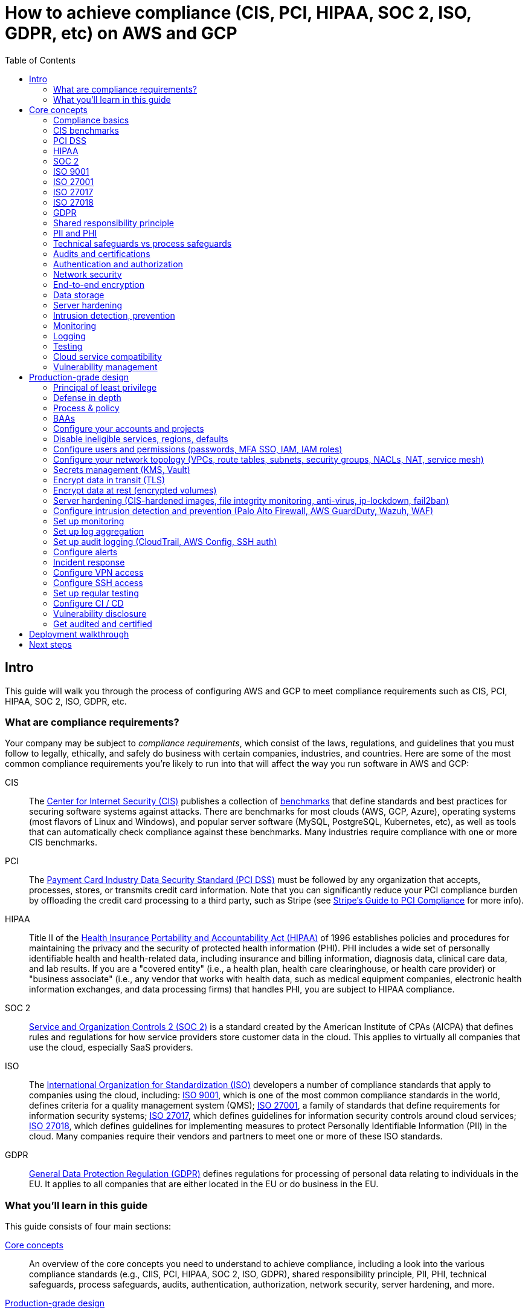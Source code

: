[[how_to_achieve_compliance_aws]]
= How to achieve compliance (CIS, PCI, HIPAA, SOC 2, ISO, GDPR, etc) on AWS and GCP
:type: guide
:description: Learn how to configure AWS and GCP to meet compliance requirements such as CIS, PCI, HIPAA, SOC 2, ISO, GDPR, etc.
// TODO: update image!
:image: ../assets/img/guides/service-catalog/grunty-blocks.png
:tags: aws, gcp, compliance, cis, pci, hipaa, soc, iso, gdpr, security
:toc:
:toc-placement!:

// GitHub specific settings. See https://gist.github.com/dcode/0cfbf2699a1fe9b46ff04c41721dda74 for details.
ifdef::env-github[]
:tip-caption: :bulb:
:note-caption: :information_source:
:important-caption: :heavy_exclamation_mark:
:caution-caption: :fire:
:warning-caption: :warning:
endif::[]

toc::[]

== Intro

This guide will walk you through the process of configuring AWS and GCP to meet compliance requirements such as CIS,
PCI, HIPAA, SOC 2, ISO, GDPR, etc.

=== What are compliance requirements?

Your company may be subject to _compliance requirements_, which consist of the laws, regulations, and guidelines that
you must follow to legally, ethically, and safely do business with certain companies, industries, and countries. Here
are some of the most common compliance requirements you're likely to run into that will affect the way you run
software in AWS and GCP:

CIS::
  The https://www.cisecurity.org[Center for Internet Security (CIS)] publishes a collection of
  https://www.cisecurity.org/cis-benchmarks/[benchmarks] that define standards and best practices for securing software
  systems against attacks. There are benchmarks for most clouds (AWS, GCP, Azure), operating systems (most flavors of
  Linux and Windows), and popular server software (MySQL, PostgreSQL, Kubernetes, etc), as well as tools that can
  automatically check compliance against these benchmarks. Many industries require compliance with one or more CIS
  benchmarks.

PCI::
  The https://www.pcisecuritystandards.org[Payment Card Industry Data Security Standard (PCI DSS)] must be followed by
  any organization that accepts, processes, stores, or transmits credit card information. Note that you can
  significantly reduce your PCI compliance burden by offloading the credit card processing to a third party, such as
  Stripe (see https://stripe.com/ie/guides/pci-compliance[Stripe's Guide to PCI Compliance] for more info).

HIPAA::
  Title II of the
  https://en.wikipedia.org/wiki/Health_Insurance_Portability_and_Accountability_Act[Health Insurance Portability and Accountability Act (HIPAA)]
  of 1996 establishes policies and procedures for maintaining the privacy and the security of protected health
  information (PHI). PHI includes a wide set of personally identifiable health and health-related data, including
  insurance and billing information, diagnosis data, clinical care data, and lab results. If you are a "covered entity"
  (i.e., a health plan, health care clearinghouse, or health care provider) or "business associate" (i.e., any vendor
  that works with health data, such as medical equipment companies, electronic health information exchanges, and data
  processing firms) that handles PHI, you are subject to HIPAA compliance.

SOC 2::
  https://www.aicpa.org/interestareas/frc/assuranceadvisoryservices/serviceorganization-smanagement.html[Service and Organization Controls 2 (SOC 2)]
  is a standard created by the American Institute of CPAs (AICPA) that defines rules and regulations for how service
  providers store customer data in the cloud. This applies to virtually all companies that use the cloud, especially
  SaaS providers.

ISO::
  The https://www.iso.org/[International Organization for Standardization (ISO)] developers a number of compliance
  standards that apply to companies using the cloud, including:
  https://www.iso.org/iso-9001-quality-management.html[ISO 9001], which is one of the most common compliance standards
  in the world, defines criteria for a quality management system (QMS);
  https://www.iso.org/isoiec-27001-information-security.html[ISO 27001], a family of standards that define requirements
  for information security systems;
  https://www.iso.org/standard/43757.html[ISO 27017], which defines guidelines for information security controls around
  cloud services;
  https://www.iso.org/standard/76559.html[ISO 27018], which defines guidelines for implementing measures to protect
  Personally Identifiable Information (PII) in the cloud. Many companies require their vendors and partners to meet one
  or more of these ISO standards.

GDPR::
  https://ec.europa.eu/commission/priorities/justice-and-fundamental-rights/data-protection/2018-reform-eu-data-protection-rules_en[General Data Protection Regulation (GDPR)]
  defines regulations for processing of personal data relating to individuals in the EU. It applies to all companies
  that are either located in the EU or do business in the EU.

=== What you'll learn in this guide

This guide consists of four main sections:

<<core_concepts>>::
  An overview of the core concepts you need to understand to achieve compliance, including a look into the various
  compliance standards (e.g., CIIS, PCI, HIPAA, SOC 2, ISO, GDPR), shared responsibility principle, PII, PHI, technical
  safeguards, process safeguards, audits, authentication, authorization, network security, server hardening, and more.

<<production_grade_design>>::
  An overview of how to meet compliance requirements on AWS and GCP in a way that you can rely on in production. To get
  a sense of what production-grade means, check out <<production_grade_infra_checklist>>.

<<deployment_walkthrough>>::
  A step-by-step guide to configuring AWS and GCP for compliance using code from the Gruntwork Service Catalog.

<<next_steps>>::
  What to do after you've finished your compliance work.

Feel free to read the guide from start to finish or skip around to whatever part interests you!

[[core_concepts]]
== Core concepts

[IMPORTANT]
====
At Gruntwork, we've helped many companies achieve compliance on AWS and GCP, and we're actively working on turning
what we learned along the way into public guides. This part of the guide is still a work in progress and will be
available soon.

Don't want to wait? link:/contact[Contact us] and we'll work directly with your company to help you meet your
compliance requirements on AWS and GCP.
====

=== Compliance basics

_Coming soon!_

=== CIS benchmarks

_Coming soon!_

=== PCI DSS

_Coming soon!_

=== HIPAA

_Coming soon!_

=== SOC 2

_Coming soon!_

=== ISO 9001

_Coming soon!_

=== ISO 27001

_Coming soon!_

=== ISO 27017

_Coming soon!_

=== ISO 27018

_Coming soon!_

=== GDPR

_Coming soon!_

=== Shared responsibility principle

_Coming soon!_

=== PII and PHI

_Coming soon!_

=== Technical safeguards vs process safeguards

_Coming soon!_

=== Audits and certifications

_Coming soon!_

=== Authentication and authorization

_Coming soon!_

=== Network security

_Coming soon!_

=== End-to-end encryption

_Coming soon!_

=== Data storage

_Coming soon!_

=== Server hardening

_Coming soon!_

=== Intrusion detection, prevention

_Coming soon!_

=== Monitoring

_Coming soon!_

=== Logging

_Coming soon!_

=== Testing

_Coming soon!_

=== Cloud service compatibility

_Coming soon!_

=== Vulnerability management

_Coming soon!_


[[production_grade_design]]
== Production-grade design

[IMPORTANT]
====
At Gruntwork, we've helped many companies achieve compliance on AWS and GCP, and we're actively working on turning
what we learned along the way into public guides. This part of the guide is still a work in progress and will be
available soon.

Don't want to wait? link:/contact[Contact us] and we'll work directly with your company to help you meet your
compliance requirements on AWS and GCP.
====

=== Principal of least privilege

_Coming soon!_

=== Defense in depth

_Coming soon!_

=== Process & policy

_Coming soon!_

=== BAAs

_Coming soon!_

=== Configure your accounts and projects

_Coming soon!_

=== Disable ineligible services, regions, defaults

_Coming soon!_

=== Configure users and permissions (passwords, MFA SSO, IAM, IAM roles)

_Coming soon!_

=== Configure your network topology (VPCs, route tables, subnets, security groups, NACLs, NAT, service mesh)

_Coming soon!_

=== Secrets management (KMS, Vault)

_Coming soon!_

=== Encrypt data in transit (TLS)

_Coming soon!_

=== Encrypt data at rest (encrypted volumes)

_Coming soon!_

=== Server hardening (CIS-hardened images, file integrity monitoring, anti-virus, ip-lockdown, fail2ban)

_Coming soon!_

=== Configure intrusion detection and prevention (Palo Alto Firewall, AWS GuardDuty, Wazuh, WAF)

_Coming soon!_

=== Set up monitoring

_Coming soon!_

=== Set up log aggregation

_Coming soon!_

=== Set up audit logging (CloudTrail, AWS Config, SSH auth)

_Coming soon!_

=== Configure alerts

_Coming soon!_

=== Incident response

_Coming soon!_

=== Configure VPN access

_Coming soon!_

=== Configure SSH access

_Coming soon!_

=== Set up regular testing

_Coming soon!_

=== Configure CI / CD

_Coming soon!_

=== Vulnerability disclosure

_Coming soon!_

=== Get audited and certified

_Coming soon!_


[[deployment_walkthrough]]
== Deployment walkthrough

[IMPORTANT]
====
At Gruntwork, we've helped many companies achieve compliance on AWS and GCP, and we're actively working on turning
what we learned along the way into public guides. This part of the guide is still a work in progress and will be
available soon.

Don't want to wait? link:/contact[Contact us] and we'll work directly with your company to help you meet your
compliance requirements on AWS and GCP.
====

Below are the modules and repos from the Gruntwork Service Catalog that are likely to be useful when trying to meet
compliance requirements. Full instructions are coming soon! In the meantime, check each module's documentation for
details.

IMPORTANT: You must be a https://gruntwork.io/[Gruntwork subscriber] to access most of these modules and repos.

https://github.com/gruntwork-io/module-vpc[module-vpc]::
  Deploy and manage your network topology on AWS, including VPCs, subnets, route tables, NAT Gateways, and NACLs. See
  <<production_grade_vpc_aws>> for more information.

https://github.com/hashicorp/terraform-aws-vault/[terraform-aws-vault]::
  A set of modules for running HashiCorp Vault, a highly-available, distributed system that can be used for secrets
  management and encryption.

https://github.com/gruntwork-io/gruntkms[gruntkms]::
  A CLI utility that makes it easy to encrypt and decrypt data with KMS. Particularly useful for encrypting and
  decrypting secrets in config files.

https://github.com/gruntwork-io/module-security/tree/master/modules/kms-master-key[kms-master-key]::
  Create a new Customer Master Key (CMK) in KMS, plus a Key Policy to manage who can use and manage the CMK.

https://github.com/gruntwork-io/cis-compliance-aws[cis-compliance-aws]::
  Modules and utilities for compliance with the CIS AWS Foundations Benchmark

https://github.com/gruntwork-io/module-security/tree/master/modules/cloudtrail[cloudtrail]::
  Deploy AWS CloudTrail, a service for logging every API call made against your AWS account.

https://github.com/gruntwork-io/module-security/tree/master/modules/aws-config[aws-config]::
  Deploy AWS Config, a service that allows you to assess, audit, and evaluate the configurations of your AWS resources.

https://github.com/gruntwork-io/module-security/tree/master/modules/auto-update[auto-update]::
  Configure a Linux server to automatically install critical security updates every night.

https://github.com/gruntwork-io/module-security/tree/master/modules/fail2ban[fail2ban]::
  Configure a Linux server to automatically ban malicious ip addresses from connecting to the server via SSH using
  `fail2ban`.

https://github.com/gruntwork-io/module-security/tree/master/modules/ip-lockdown[ip-lockdown]::
  Lock down outgoing IP addresses on a Linux server so only specific OS users can access them. The main motivation is
  to lock down the EC2 instance metadata endpoint so it—and whatever IAM permissions it has—isn't accessible to every
  user on the OS.

https://github.com/gruntwork-io/module-security/tree/master/modules/iam-users[iam-users]::
  Create and manage IAM users as code, including adding them to IAM groups and creating passwords and access keys (both
  encrypted with a PGP key).

https://github.com/gruntwork-io/module-security/tree/master/modules/iam-groups[iam-groups]::
  Create a best-practices set of IAM groups in an AWS account.

https://github.com/gruntwork-io/module-security/tree/master/modules/cross-account-iam-roles[cross-account-iam-roles]::
  A set of IAM roles that allow IAM users to access specific permissions across multiple AWS accounts.

https://github.com/gruntwork-io/module-security/tree/master/modules/iam-user-password-policy[iam-user-password-policy]::
  Configure a best-practices password policy for an AWS account.

https://github.com/gruntwork-io/kubergrunt[kubergrunt]::
  A CLI tool for securely configuring Kubernetes and Helm, including managing kubectl authentication for EKS, TLS
  certificates for helm, and TLS certificates for Kubernetes Secrets.

https://github.com/gruntwork-io/module-aws-monitoring/[module-aws-monitoring]::
  Define and manage CloudWatch metrics and alarms as code. Configure log aggregation with CloudWatch Logs.

https://github.com/gruntwork-io/module-ci[module-ci]::
  Modules for configuring CI / CD workflows.

https://github.com/gruntwork-io/module-security/tree/master/modules/ssh-grunt[ssh-grunt]::
  Manage SSH access to your EC2 Instances via an Identity Provider such as IAM.

https://github.com/gruntwork-io/package-openvpn[package-openvpn]::
  Run a secure OpenVPN server as a "bastion host," so all your other servers can be in private subnets that are not
  directly accessible from the public Internet.

https://github.com/gruntwork-io/package-kafka/tree/master/modules/generate-key-stores[generate-key-stores]::
  A script that can be used to generate key stores and trust stores, which are how many JVM apps store and manage
  TLS certificates.

[[next_steps]]
== Next steps

TODO
